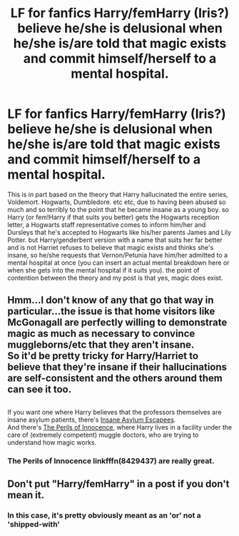 #+TITLE: LF for fanfics Harry/femHarry (Iris?) believe he/she is delusional when he/she is/are told that magic exists and commit himself/herself to a mental hospital.

* LF for fanfics Harry/femHarry (Iris?) believe he/she is delusional when he/she is/are told that magic exists and commit himself/herself to a mental hospital.
:PROPERTIES:
:Author: TheHellblazer
:Score: 7
:DateUnix: 1553245824.0
:DateShort: 2019-Mar-22
:FlairText: Request
:END:
This is in part based on the theory that Harry hallucinated the entire series, Voldemort. Hogwarts, Dumbledore. etc etc, due to having been abused so much and so terribly to the point that he became insane as a young boy. so Harry (or fem!Harry if that suits you better) gets the Hogwarts reception letter, a Hogwarts staff representative comes to inform him/her and Dursleys that he's accepted to Hogwarts like his/her parents James and Lily Potter. but Harry/genderbent version with a name that suits her far better and is not Harriet refuses to believe that magic exists and thinks she's insane, so he/she requests that Vernon/Petunia have him/her admitted to a mental hospital at once (you can insert an actual mental breakdown here or when she gets into the mental hospital if it suits you). the point of contention between the theory and my post is that yes, magic does exist.


** Hmm...I don't know of any that go that way in particular...the issue is that home visitors like McGonagall are perfectly willing to demonstrate magic as much as necessary to convince muggleborns/etc that they aren't insane.\\
So it'd be pretty tricky for Harry/Harriet to believe that they're insane if their hallucinations are self-consistent and the others around them can see it too.

** 
   :PROPERTIES:
   :CUSTOM_ID: section
   :END:
If you want one where Harry believes that the professors themselves are insane asylum patients, there's [[https://www.fanfiction.net/s/10928739/2/Insane-Asylum-Escapees-Years-1-7][Insane Asylum Escapees]].\\
And there's [[https://www.fanfiction.net/s/8429437/1/The-Perils-of-Innocence][The Perils of Innocence]], where Harry lives in a facility under the care of (extremely competent) muggle doctors, who are trying to understand how magic works.
:PROPERTIES:
:Author: Avaday_Daydream
:Score: 5
:DateUnix: 1553248703.0
:DateShort: 2019-Mar-22
:END:

*** The Perils of Innocence linkfffn(8429437) are really great.
:PROPERTIES:
:Author: ceplma
:Score: 2
:DateUnix: 1553264664.0
:DateShort: 2019-Mar-22
:END:


** Don't put "Harry/femHarry" in a post if you don't mean it.
:PROPERTIES:
:Author: blandge
:Score: 0
:DateUnix: 1553281027.0
:DateShort: 2019-Mar-22
:END:

*** In this case, it's pretty obviously meant as an 'or' not a 'shipped-with'
:PROPERTIES:
:Author: Asviloka
:Score: 3
:DateUnix: 1553286630.0
:DateShort: 2019-Mar-23
:END:
